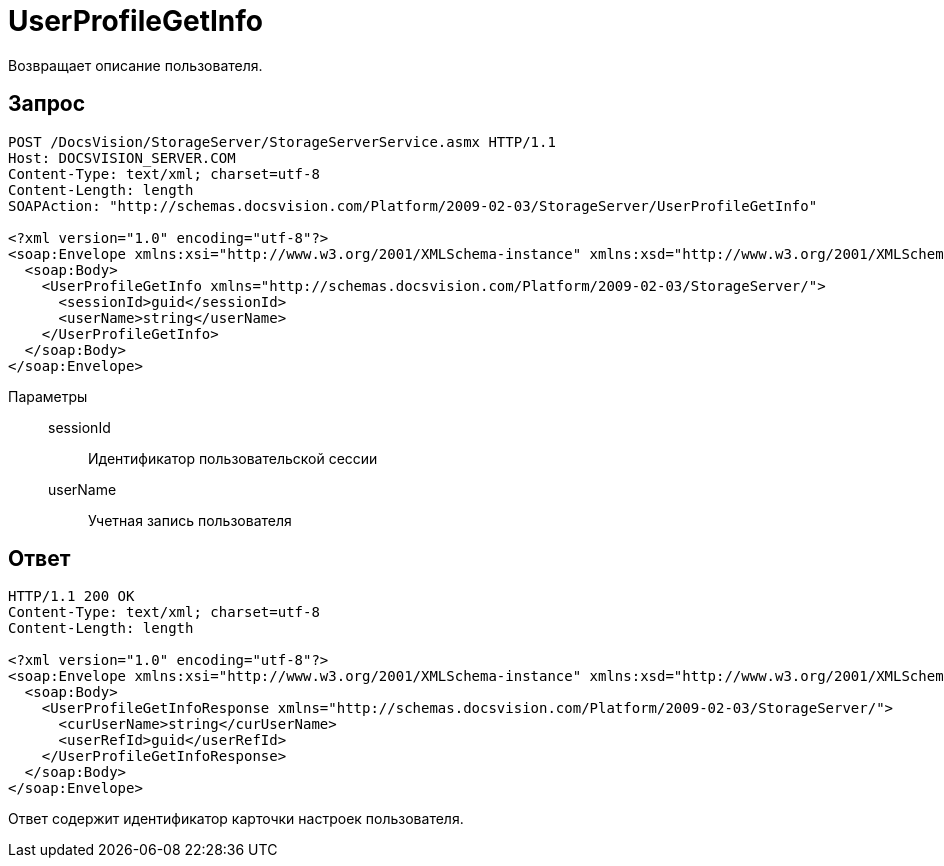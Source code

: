 = UserProfileGetInfo

Возвращает описание пользователя.

== Запрос

[source,charp]
----
POST /DocsVision/StorageServer/StorageServerService.asmx HTTP/1.1
Host: DOCSVISION_SERVER.COM
Content-Type: text/xml; charset=utf-8
Content-Length: length
SOAPAction: "http://schemas.docsvision.com/Platform/2009-02-03/StorageServer/UserProfileGetInfo"

<?xml version="1.0" encoding="utf-8"?>
<soap:Envelope xmlns:xsi="http://www.w3.org/2001/XMLSchema-instance" xmlns:xsd="http://www.w3.org/2001/XMLSchema" xmlns:soap="http://schemas.xmlsoap.org/soap/envelope/">
  <soap:Body>
    <UserProfileGetInfo xmlns="http://schemas.docsvision.com/Platform/2009-02-03/StorageServer/">
      <sessionId>guid</sessionId>
      <userName>string</userName>
    </UserProfileGetInfo>
  </soap:Body>
</soap:Envelope>
----

Параметры::
sessionId:::
Идентификатор пользовательской сессии
userName:::
Учетная запись пользователя

== Ответ

[source,charp]
----
HTTP/1.1 200 OK
Content-Type: text/xml; charset=utf-8
Content-Length: length

<?xml version="1.0" encoding="utf-8"?>
<soap:Envelope xmlns:xsi="http://www.w3.org/2001/XMLSchema-instance" xmlns:xsd="http://www.w3.org/2001/XMLSchema" xmlns:soap="http://schemas.xmlsoap.org/soap/envelope/">
  <soap:Body>
    <UserProfileGetInfoResponse xmlns="http://schemas.docsvision.com/Platform/2009-02-03/StorageServer/">
      <curUserName>string</curUserName>
      <userRefId>guid</userRefId>
    </UserProfileGetInfoResponse>
  </soap:Body>
</soap:Envelope>
----

Ответ содержит идентификатор карточки настроек пользователя.

